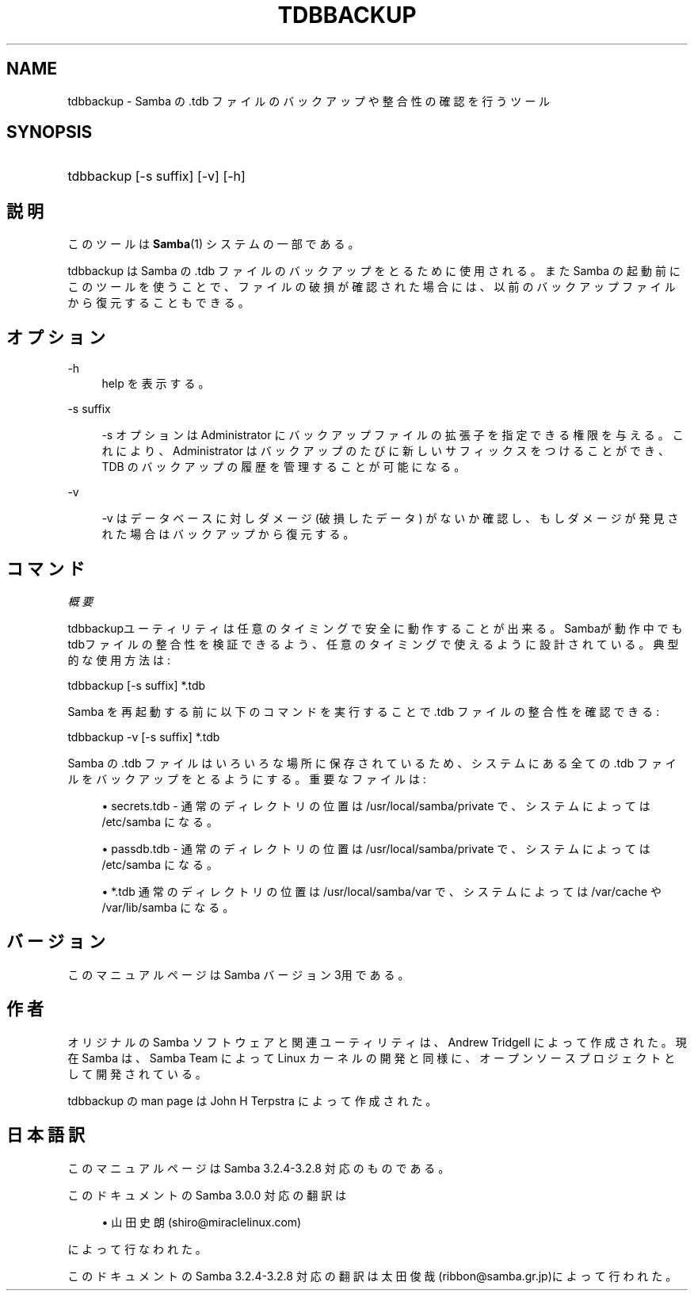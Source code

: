 .\"     Title: tdbbackup
.\"    Author: 
.\" Generator: DocBook XSL Stylesheets v1.73.2 <http://docbook.sf.net/>
.\"      Date: 02/24/2009
.\"    Manual: システム管理ツール
.\"    Source: Samba 3.2
.\"
.TH "TDBBACKUP" "8" "02/24/2009" "Samba 3\.2" "システム管理ツール"
.\" disable hyphenation
.nh
.\" disable justification (adjust text to left margin only)
.ad l
.SH "NAME"
tdbbackup - Samba の .tdb ファイルのバックアップや整合性の確認を行うツール
.SH "SYNOPSIS"
.HP 1
tdbbackup [\-s\ suffix] [\-v] [\-h]
.SH "説明"
.PP
このツールは
\fBSamba\fR(1)
システムの一部である。
.PP
tdbbackup
は Samba の \.tdb ファイルのバックアップを とるために使用される。また Samba の起動前にこのツールを使うことで、ファイルの 破損が確認された場合には、以前のバックアップファイルから復元することもできる。
.SH "オプション"
.PP
\-h
.RS 4
help を表示する。
.RE
.PP
\-s suffix
.RS 4

\-s
オプションは Administrator にバックアップファイルの 拡張子を指定できる権限を与える。これにより、Administrator はバックアップのたびに新しいサフィックスをつけることができ、TDB のバックアップの履歴を管理することが可能になる。
.RE
.PP
\-v
.RS 4

\-v
はデータベースに対しダメージ (破損したデータ) がないか確認し、もしダメージが発見された場合はバックアップから復元する。
.RE
.SH "コマンド"
.PP
\fI概要\fR
.PP

tdbbackupユーティリティは任意のタイミングで安全に動作することが出来る。 Sambaが動作中でもtdbファイルの整合性を検証できるよう、任意のタイミングで使えるように設計されて いる。典型的な使用方法は :
.PP
tdbbackup [\-s suffix] *\.tdb
.PP
Samba を再起動する前に以下のコマンドを実行することで \.tdb ファイルの整合性を確認できる :
.PP
tdbbackup \-v [\-s suffix] *\.tdb
.PP
Samba の \.tdb ファイルはいろいろな場所に保存されているため、システムにある全ての \.tdb ファイルをバックアップをとるようにする。重要なファイルは :
.sp
.RS 4
.ie n \{\
\h'-04'\(bu\h'+03'\c
.\}
.el \{\
.sp -1
.IP \(bu 2.3
.\}

secrets\.tdb
\- 通常のディレクトリの位置は /usr/local/samba/private で、システムによっては /etc/samba になる。
.RE
.sp
.RS 4
.ie n \{\
\h'-04'\(bu\h'+03'\c
.\}
.el \{\
.sp -1
.IP \(bu 2.3
.\}

passdb\.tdb
\- 通常のディレクトリの位置は /usr/local/samba/private で、システムによっては /etc/samba になる。
.RE
.sp
.RS 4
.ie n \{\
\h'-04'\(bu\h'+03'\c
.\}
.el \{\
.sp -1
.IP \(bu 2.3
.\}

*\.tdb
通常のディレクトリの位置は /usr/local/samba/var で、システムによっては /var/cache や /var/lib/samba になる。
.SH "バージョン"
.PP
このマニュアルページは Samba バージョン 3用である。
.SH "作者"
.PP
オリジナルの Samba ソフトウェアと関連ユーティリティは、Andrew Tridgell によって作成された。現在 Samba は、Samba Team によって Linux カーネルの開発と同様に、オープンソースプロジェクトとして開発されている。
.PP
tdbbackup の man page は John H Terpstra によって作成された。
.SH "日本語訳"
.PP
このマニュアルページは Samba 3\.2\.4\-3\.2\.8 対応のものである。
.PP
このドキュメントの Samba 3\.0\.0 対応の翻訳は
.sp
.RS 4
.ie n \{\
\h'-04'\(bu\h'+03'\c
.\}
.el \{\
.sp -1
.IP \(bu 2.3
.\}
山田 史朗 (shiro@miraclelinux\.com)
.sp
.RE
によって行なわれた。
.PP
このドキュメントの Samba 3\.2\.4\-3\.2\.8 対応の翻訳は 太田俊哉(ribbon@samba\.gr\.jp)によって行われた。
